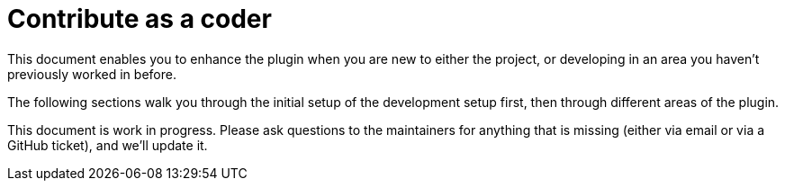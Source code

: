 = Contribute as a coder
:description: This document enables you to enhance the plugin when you are new to either the project, or developing in an area you haven't previously worked in before.

{description}

The following sections walk you through the initial setup of the development setup first, then through different areas of the plugin.

This document is work in progress.
Please ask questions to the maintainers for anything that is missing (either via email or via a GitHub ticket), and we'll update it.

